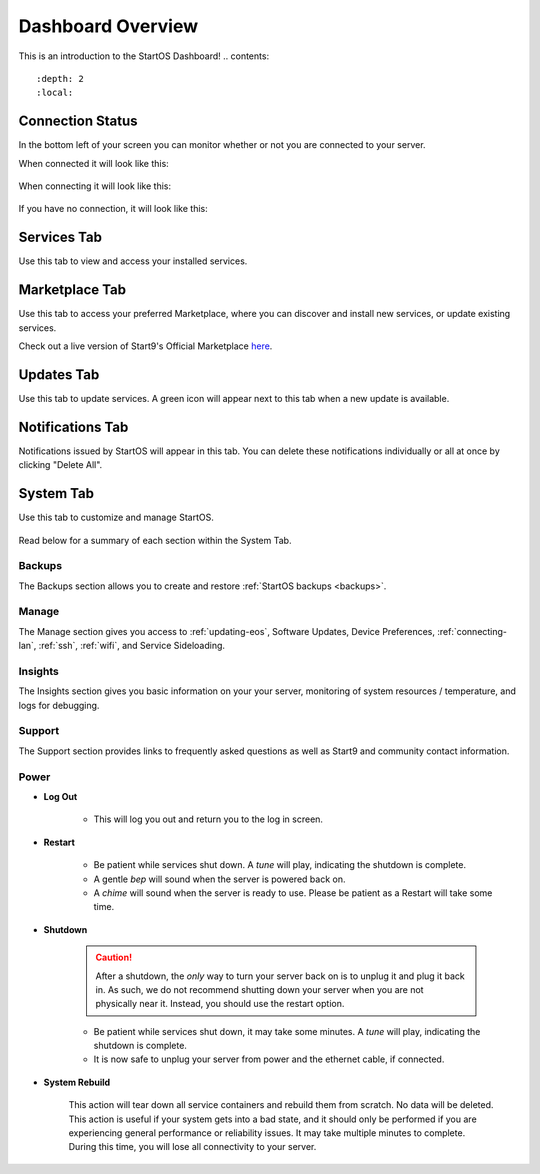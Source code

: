 .. _dashboard-overview:

==================
Dashboard Overview
==================
This is an introduction to the StartOS Dashboard!
.. contents::
  :depth: 2 
  :local:

Connection Status
-----------------

In the bottom left of your screen you can monitor whether or not you are connected to your server.

When connected it will look like this:

    .. figure:: /_static/images/walkthrough/connection_status_alive.png
        :width: 60%

When connecting it will look like this:

    .. figure:: /_static/images/walkthrough/connection_status_connecting.png
        :width: 60%

If you have no connection, it will look like this:

    .. figure:: /_static/images/walkthrough/connection_status_nointernet.png
        :width: 60%

Services Tab
------------

Use this tab to view and access your installed services.

    .. figure:: /_static/images/walkthrough/servicestab.png
        :width: 60%

Marketplace Tab
---------------

Use this tab to access your preferred Marketplace, where you can discover and install new services, or update existing services. 

Check out a live version of Start9's Official Marketplace `here <https://marketplace.start9.com>`_.

    .. figure:: /_static/images/walkthrough/markettab.png
        :width: 60%

Updates Tab
-----------

Use this tab to update services. A green icon will appear next to this tab when a new update is available.

   .. figure:: /_static/images/walkthrough/updatestab.png
       :width: 60%

Notifications Tab
-----------------

Notifications issued by StartOS will appear in this tab. You can delete these notifications individually or all at once by clicking "Delete All".

    .. figure:: /_static/images/walkthrough/notiftab.png
        :width: 60%


System Tab
-----------

Use this tab to customize and manage StartOS.

    .. figure:: /_static/images/walkthrough/systemtab.png
        :width: 60%

Read below for a summary of each section within the System Tab.

Backups
=======

The Backups section allows you to create and restore :ref:`StartOS backups <backups>`.

Manage
======

The Manage section gives you access to :ref:`updating-eos`, Software Updates, Device Preferences, :ref:`connecting-lan`, :ref:`ssh`, :ref:`wifi`, and Service Sideloading.

Insights
========

The Insights section gives you basic information on your your server, monitoring of system resources / temperature, and logs for debugging.

Support
=======

The Support section provides links to frequently asked questions as well as Start9 and community contact information.

Power
=====

* **Log Out**

    * This will log you out and return you to the log in screen.

* **Restart**

    * Be patient while services shut down. A *tune* will play, indicating the shutdown is complete.
    * A gentle *bep* will sound when the server is powered back on.
    * A *chime* will sound when the server is ready to use.  Please be patient as a Restart will take some time.

* **Shutdown**

    .. caution:: After a shutdown, the *only* way to turn your server back on is to unplug it and plug it back in. As such, we do not recommend shutting down your server when you are not physically near it. Instead, you should use the restart option.

    * Be patient while services shut down, it may take some minutes. A *tune* will play, indicating the shutdown is complete.
    * It is now safe to unplug your server from power and the ethernet cable, if connected.

* **System Rebuild**

    This action will tear down all service containers and rebuild them from scratch. No data will be deleted. This action is useful if your system gets into a bad state, and it should only be performed if you are experiencing general performance or reliability issues. It may take multiple minutes to complete. During this time, you will lose all connectivity to your server.



